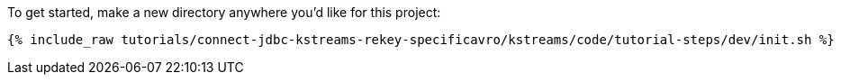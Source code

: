 To get started, make a new directory anywhere you'd like for this project:

+++++
<pre class="snippet"><code class="shell">{% include_raw tutorials/connect-jdbc-kstreams-rekey-specificavro/kstreams/code/tutorial-steps/dev/init.sh %}</code></pre>
+++++
